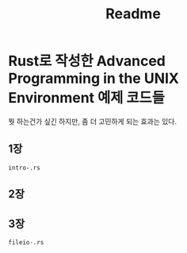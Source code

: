#+TITLE: Readme

* Rust로 작성한 Advanced Programming in the UNIX Environment 예제 코드들

뭣 하는건가 싶긴 하지만, 좀 더 고민하게 되는 효과는 있다.

** 1장
=intro-.rs=

** 2장

** 3장
=fileio-.rs=
